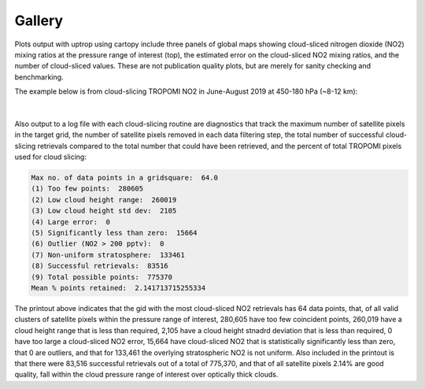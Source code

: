 Gallery
==================

Plots output with uptrop using cartopy include three panels of global maps showing cloud-sliced nitrogen dioxide (NO2) mixing ratios at the pressure range of interest (top), the estimated error on the cloud-sliced NO2 mixing ratios, and the number of cloud-sliced values. These are not publication quality plots, but are merely for sanity checking and benchmarking.

The example below is from cloud-slicing TROPOMI NO2 in June-August 2019 at 450-180 hPa (~8-12 km):

.. figure:: images/cloudslice-tropomi-no2-sample-plot-top.png
  :width: 340
  :alt: Sample of plots generated with the python script
  
.. figure:: images/cloudslice-tropomi-no2-sample-plot-mid.png
  :width: 340
  :alt: Sample of plots generated with the python script
  
.. figure:: images/cloudslice-tropomi-no2-sample-plot-bot.png
  :width: 340
  :alt: Sample of plots generated with the python script

| 

Also output to a log file with each cloud-slicing routine are diagnostics that track the maximum number of satellite pixels in the target grid, the number of satellite pixels removed in each data filtering step, the total number of successful cloud-slicing retrievals compared to the total number that could have been retrieved, and the percent of total TROPOMI pixels used for cloud slicing:

.. code-block:: text

  Max no. of data points in a gridsquare:  64.0
  (1) Too few points:  280605
  (2) Low cloud height range:  260019
  (3) Low cloud height std dev:  2105
  (4) Large error:  0
  (5) Significantly less than zero:  15664
  (6) Outlier (NO2 > 200 pptv):  0
  (7) Non-uniform stratosphere:  133461
  (8) Successful retrievals:  83516
  (9) Total possible points:  775370
  Mean % points retained:  2.141713715255334
  
The printout above indicates that the gid with the most cloud-sliced NO2 retrievals has 64 data points,
that, of all valid clusters of satellite pixels within the pressure range of interest, 280,605 have too few coincident 
points, 260,019 have a cloud height range that is less than required, 2,105 have a cloud height stnadrd deviation
that is less than required, 0 have too large a cloud-sliced NO2 error, 15,664 have cloud-sliced NO2 that is 
statistically significantly less than zero, that 0 are outliers, and that for 133,461 the overlying stratospheric
NO2 is not uniform. Also included in the printout is that there were 83,516 successful retrievals out of a total of
775,370, and that of all satellite pixels 2.14% are good quality, fall within the cloud pressure range of interest over
optically thick clouds.
